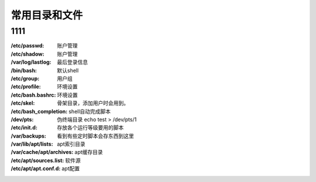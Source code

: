 *********************
常用目录和文件
*********************

1111
--------

:/etc/passwd:       账户管理
:/etc/shadow:       账户管理
:/var/log/lastlog:  最后登录信息

:/bin/bash: 默认shell
:/etc/group: 用户组
:/etc/profile: 环境设置
:/etc/bash.bashrc: 环境设置
:/etc/skel: 骨架目录，添加用户时会用到。
:/etc/bash_completion: shell自动完成脚本
:/dev/pts: 伪终端目录  echo test > /dev/pts/1
:/etc/init.d: 存放各个运行等级要用的脚本 
:/var/backups: 看到有些定时脚本会存东西到这里
:/var/lib/apt/lists: apt索引目录 
:/var/cache/apt/archives:   apt缓存目录
:/etc/apt/sources.list:     软件源
:/etc/apt/apt.conf.d: apt配置


